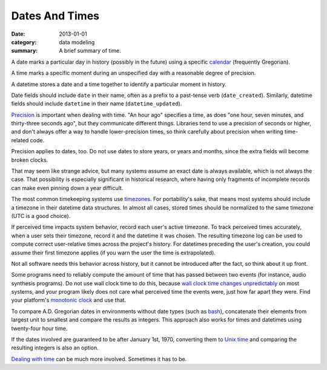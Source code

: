 Dates And Times
===============

:date: 2013-01-01
:category: data modeling
:summary: A brief summary of time.

A date marks a particular day in history (possibly in the future) using a
specific `calendar`_ (frequently Gregorian).

A time marks a specific moment during an unspecified day with a reasonable
degree of precision.

A datetime stores a date and a time together to identify a particular moment in
history.

Date fields should include ``date`` in their name, often as a prefix to a
past-tense verb (``date_created``). Similarly, datetime fields should include
``datetime`` in their name (``datetime_updated``).

`Precision`_ is important when dealing with time. "An hour ago" specifies a
time, as does "one hour, seven minutes, and thirty-three seconds ago", but they
communicate different things. Libraries tend to use a precision of seconds or
higher, and don't always offer a way to handle lower-precision times, so think
carefully about precision when writing time-related code.

Precision applies to dates, too. Do not use dates to store years, or years and
months, since the extra fields will become broken clocks.

That may seem like strange advice, but many systems assume an exact date is
always available, which is not always the case. That possibility is especially
significant in historical research, where having only fragments of incomplete
records can make even pinning down a year difficult.

.. TODO Think about how to integrate these authors' observations about
   timezones: http://tantek.com/2015/218/b1/use-timezone-offsets
   https://www.creativedeletion.com/2015/03/19/persisting_future_datetimes.html
   https://codeblog.jonskeet.uk/2019/03/27/storing-utc-is-not-a-silver-bullet/

The most common timekeeping systems use `timezones`_. For portability's sake,
that means most systems should include a timezone in their datetime data
structures. In almost all cases, stored times should be normalized to the same
timezone (UTC is a good choice).

If perceived time impacts system behavior, record each user's active timezone.
To track perceived times accurately, when a user sets their timezone, record it
and the datetime it was chosen. The resulting timezone log can be used to
compute correct user-relative times across the project's history. For datetimes
preceding the user's creation, you could assume their first timezone applies
(if you warn the user the time is extrapolated).

Not all software needs this behavior across history, but it cannot be
introduced after the fact, so think about it up front.

Some programs need to reliably compute the amount of time that has passed
between two events (for instance, audio synthesis programs). Do not use wall
clock time to do this, because `wall clock time changes unpredictably`_ on most
systems, and your program likely does not care what perceived time the events
were, just how far apart they were. Find your platform's `monotonic clock`_ and
use that.

.. TODO Simplify this paragraph.

To compare A.D. Gregorian dates in environments without date types (such as
`bash`_), concatenate their elements from largest unit to smallest and compare
the results as integers. This approach also works for times and datetimes using
twenty-four hour time.

If the dates involved are guaranteed to be after January 1st, 1970, converting
them to `Unix time`_ and comparing the resulting integers is also an option.

`Dealing with time`_ can be much more involved. Sometimes it has to be.

.. _calendar: http://en.wikipedia.org/wiki/Calendar
.. _Precision: https://en.wikipedia.org/wiki/Accuracy_and_precision
.. _timezones: http://en.wikipedia.org/wiki/Time_zone
.. _wall clock time changes unpredictably: http://www.ntp.org/
.. _monotonic clock: https://www.softwariness.com/articles/monotonic-clocks-windows-and-posix/
.. _bash: https://www.gnu.org/software/bash/manual/bashref.html
.. _Unix time: https://en.wikipedia.org/wiki/Unix_time
.. _Dealing with time: http://news.ycombinator.com/item?id=5083321
